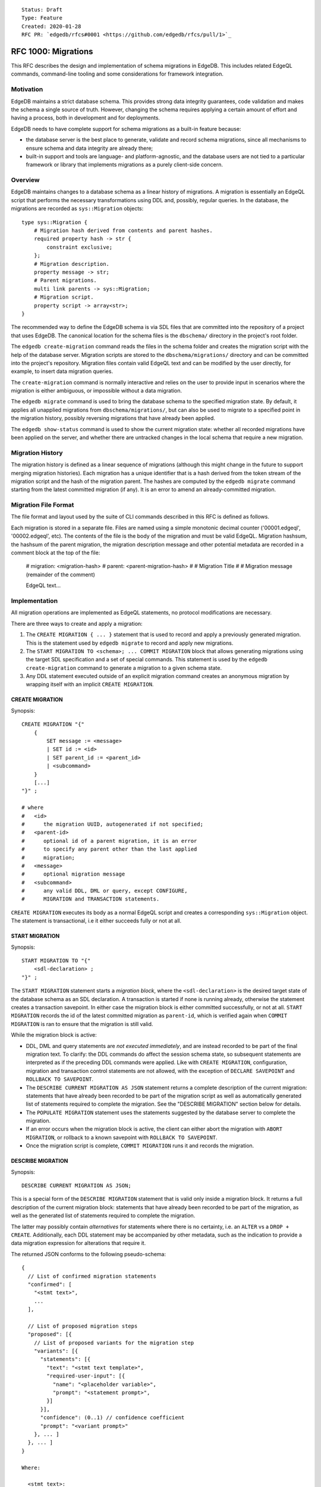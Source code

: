 ::

    Status: Draft
    Type: Feature
    Created: 2020-01-28
    RFC PR: `edgedb/rfcs#0001 <https://github.com/edgedb/rfcs/pull/1>`_

====================
RFC 1000: Migrations
====================

This RFC describes the design and implementation of schema migrations in
EdgeDB.  This includes related EdgeQL commands, command-line tooling and
some considerations for framework integration.

Motivation
==========

EdgeDB maintains a strict database schema.  This provides strong data integrity
guarantees, code validation and makes the schema a single source of truth.
However, changing the schema requires applying a certain amount of effort and
having a process, both in development and for deployments.

EdgeDB needs to have complete support for schema migrations as a built-in
feature because:

* the database server is the best place to generate, validate and record
  schema migrations, since all mechanisms to ensure schema and data integrity
  are already there;

* built-in support and tools are language- and platform-agnostic, and the
  database users are not tied to a particular framework or library that
  implements migrations as a purely client-side concern.

Overview
========

EdgeDB maintains changes to a database schema as a linear history of
migrations.  A migration is essentially an EdgeQL script that performs
the necessary transformations using DDL and, possibly, regular queries.
In the database, the migrations are recorded as ``sys::Migration`` objects::

    type sys::Migration {
        # Migration hash derived from contents and parent hashes.
        required property hash -> str {
            constraint exclusive;
        };
        # Migration description.
        property message -> str;
        # Parent migrations.
        multi link parents -> sys::Migration;
        # Migration script.
        property script -> array<str>;
    }

The recommended way to define the EdgeDB schema is via SDL files that are
committed into the repository of a project that uses EdgeDB.  The canonical
location for the schema files is the ``dbschema/`` directory in the project's
root folder.

The ``edgedb create-migration`` command reads the files in the schema folder
and creates the migration script with the help of the database server.
Migration scripts are stored to the ``dbschema/migrations/`` directory and
can be committed into the project's repository.  Migration files contain
valid EdgeQL text and can be modified by the user directly, for example, to
insert data migration queries.

The ``create-migration`` command is normally interactive and relies on the
user to provide input in scenarios where the migration is either ambiguous,
or impossible without a data migration.

The ``edgedb migrate`` command is used to bring the database schema to the
specified migration state.  By default, it applies all unapplied migrations
from ``dbschema/migrations/``, but can also be used to migrate to a specified
point in the migration history, possibly reversing migrations that have already
been applied.

The ``edgedb show-status`` command is used to show the current migration
state: whether all recorded migrations have been applied on the server, and
whether there are untracked changes in the local schema that require a
new migration.


Migration History
=================

The migration history is defined as a linear sequence of migrations (although
this might change in the future to support merging migration histories).
Each migration has a unique identifier that is a hash derived from the token
stream of the migration script and the hash of the migration parent.  The
hashes are computed by the ``edgedb migrate`` command starting from the
latest committed migration (if any).  It is an error to amend an
already-committed migration.


Migration File Format
=====================

The file format and layout used by the suite of CLI commands described in
this RFC is defined as follows.

Each migration is stored in a separate file.  Files are named using a
simple monotonic decimal counter ('00001.edgeql', '00002.edgeql', etc).
The contents of the file is the body of the migration and must be valid
EdgeQL.  Migration hashsum, the hashsum of the parent migration, the
migration description message and other potential metadata are recorded
in a comment block at the top of the file:

    # migration: <migration-hash>
    # parent: <parent-migration-hash>
    #
    # Migration Title
    #
    # Migration message (remainder of the comment)

    EdgeQL text...


Implementation
==============

All migration operations are implemented as EdgeQL statements, no protocol
modifications are necessary.

There are three ways to create and apply a migration:

1. The ``CREATE MIGRATION { ... }`` statement that is used to
   record and apply a previously generated migration.  This is the statement
   used by ``edgedb migrate`` to record and apply new migrations.

2. The ``START MIGRATION TO <schema>; ... COMMIT MIGRATION`` block
   that allows generating migrations using the target SDL specification and
   a set of special commands.  This statement is used by the
   ``edgedb create-migration`` command to generate a migration to a given
   schema state.

3. Any DDL statement executed outside of an explicit migration command creates
   an anonymous migration by wrapping itself with an implicit
   ``CREATE MIGRATION``.

CREATE MIGRATION
----------------

Synopsis::

    CREATE MIGRATION "{"
        {
            SET message := <message>
            | SET id := <id>
            | SET parent_id := <parent_id>
            | <subcommand>
        }
        [...]
    "}" ;

    # where
    #   <id>
    #      the migration UUID, autogenerated if not specified;
    #   <parent-id>
    #      optional id of a parent migration, it is an error
    #      to specify any parent other than the last applied
    #      migration;
    #   <message>
    #      optional migration message
    #   <subcommand>
    #      any valid DDL, DML or query, except CONFIGURE,
    #      MIGRATION and TRANSACTION statements.

``CREATE MIGRATION`` executes its body as a normal EdgeQL script and creates
a corresponding ``sys::Migration`` object.  The statement is transactional,
i.e it either succeeds fully or not at all.

START MIGRATION
---------------

Synopsis::

    START MIGRATION TO "{"
        <sdl-declaration> ;
    "}" ;

The ``START MIGRATION`` statement starts a *migration block*, where the
``<sdl-declaration>`` is the desired target state of the database schema as
an SDL declaration.  A transaction is started if none is running already,
otherwise the statement creates a transaction savepoint.  In either case
the migration block is either committed successfully, or not at all.
``START MIGRATION`` records the id of the latest committed migration
as ``parent-id``, which is verified again when ``COMMIT MIGRATION`` is ran
to ensure that the migration is still valid.

While the migration block is active:

* DDL, DML and query statements are *not executed immediately*, and
  are instead recorded to be part of the final migration text.  To clarify:
  the DDL commands do affect the session schema state, so subsequent statements
  are interpreted as if the preceding DDL commands were applied.
  Like with ``CREATE MIGRATION``, configuration, migration and transaction
  control statements are not allowed, with the exception of
  ``DECLARE SAVEPOINT`` and ``ROLLBACK TO SAVEPOINT``.

* The ``DESCRIBE CURRENT MIGRATION AS JSON`` statement returns a complete
  description of the current migration: statements that have already been
  recorded to be part of the migration script as well as automatically
  generated list of statements required to complete the migration.  See
  the "DESCRIBE MIGRATION" section below for details.

* The ``POPULATE MIGRATION`` statement uses the statements suggested by
  the database server to complete the migration.

* If an error occurs when the migration block is active, the client can either
  abort the migration with ``ABORT MIGRATION``, or rollback to a known
  savepoint with ``ROLLBACK TO SAVEPOINT``.

* Once the migration script is complete, ``COMMIT MIGRATION`` runs it and
  records the migration.

DESCRIBE MIGRATION
------------------

Synopsis::

    DESCRIBE CURRENT MIGRATION AS JSON;

This is a special form of the ``DESCRIBE MIGRATION`` statement that is valid
only inside a migration block. It returns a full description of the current
migration block: statements that have already been recorded to be part of the
migration, as well as the generated list of statements required to complete
the migration.

The latter may possibly contain *alternatives* for statements
where there is no certainty, i.e. an ``ALTER`` vs a ``DROP + CREATE``.
Additionally, each DDL statement may be accompanied by other metadata, such
as the indication to provide a data migration expression for alterations
that require it.

The returned JSON conforms to the following pseudo-schema::

    {
      // List of confirmed migration statements
      "confirmed": [
        "<stmt text>",
        ...
      ],

      // List of proposed migration steps
      "proposed": [{
        // List of proposed variants for the migration step
        "variants": [{
          "statements": [{
            "text": "<stmt text template>",
            "required-user-input": [{
              "name": "<placeholder variable>",
              "prompt": "<statement prompt>",
            }]
          }],
          "confidence": (0..1) // confidence coefficient
          "prompt": "<variant prompt>"
        }, ... ]
      }, ... ]
    }

    Where:

      <stmt text>:
        Regular statement text.
      <stmt text template>:
        Statement text template with interpolation points using the \(name)
        syntax.
      <placeholder variable>:
        The name of an interpolation variable in the statement text template
        for which the user prompt is given.
      <statement prompt>:
        The text of a user prompt for an interpolation variable.
      <variant prompt>:
        Prompt for the proposed migration step variant.

Example::

    {
      "confirmed": [
        "CREATE TYPE User { CREATE PROPERTY name -> str }"
      ],

      "proposed": [{
        "variants": [{
          "statements": [{
            "text": "ALTER TYPE Address " +
                    "ALTER PROPERTY number " +
                    "SET TYPE int64 USING \(expr)",
            "required-user-input": [{
              "name": "expr",
              "prompt": "Altering Address.number to type " +
                        "int64 requires an explicit conversion expression",
            }]
          }],
          "confidence": 0.6
          "prompt": "Did you alter the Address.number property?"
        }, {
          "statements": [{
            "text": "ALTER TYPE Address { " +
                    "DROP PROPERTY number; " +
                    "CREATE PROPERTY number -> int64; }"
          }],
          "confidence": 0.4
        }]
      }]
    }

Migration operation classification
----------------------------------

The migrations system classifies the migrations operations into two categories:
safe and unsafe, based on whether the operation is automatically reversible
without losing any prior data.  For example, all ``CREATE`` operations are
considered safe by definition, but also alterations to schema that doesn't
involve data mutation, such as annotations, indexes, etc.  All other operations
are classified as unsafe.

Unsafe operations require confirmation in the interactive flows, and raise
an error in non-interactive flows (unless ``--allow-unsafe`` is specified).

REVERT SCHEMA
-------------

The ``REVERT SCHEMA`` statement is used to revert the schema to a state
at a given migration.  Migrations committed after the specified migrations
are reverted in reverse order, and reverts are recorded as migrations
themselves.  Each affected migration must be reversible.

Synopsis::

    REVERT SCHEMA TO <migration-id> ;

RESET SCHEMA
------------

The ``RESET SCHEMA`` statement is used to *reset* the schema to a state
at a given migration.  The difference from ``REVERT SCHEMA`` is that affected
migrations are *not* recorded as reverts, and the resulting state looks like
they never have been applied at all.  Each affected migration must be
reversible.

Synopsis::

    RESET SCHEMA TO <migration-id> ;

Bare DDL
--------

Each individual DDL command executed outside a migration block gets wrapped
into an implicit ``CREATE MIGRATION`` regardless of whether it is a part of a
transaction or not.  This is necessary to correctly track the state of the
schema.

Use of bare DDL for the purpose of schema migrations is discouraged.
To enforce a "no-bare-DDL" policy, the ``allow_bare_ddl`` configuration option
may be set to ``false``, which will prohibit all DDL operations outside of
migration blocks.

Discussion
==========

Downsides of the selected approach
----------------------------------

The approach described in this RFC requires a server connection to generate
migrations.

Design considerations
---------------------

``ABORT MIGRATION`` is chosen instead of ``ROLLBACK MIGRATION``, or even
``ROLLBACK`` because the first can be confused with a migration revert command,
and ``ROLLBACK`` would terminate the entire transaction, whereas the
migration block might only be a subset of it.

The identifiers of the schema objects are not preserved in the migration,
because those are internal to the database instance and should generally not
be relied upon by the clients.  This is similar to OID values in Postgres.

The current design does not allow multiple migration parents (i.e. migration
history merges), but neither does it prohibit the concept as a future
feature.

A variant of ``START TRANSACTION`` without an explicit schema target was
considered to create a "free form" migration using DDL statements, but it's
unclear if such a feature is useful at this moment.
